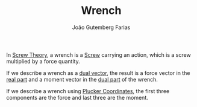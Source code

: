 #+TITLE: Wrench
#+AUTHOR: João Gutemberg Farias
#+EMAIL: joao.gutemberg.farias@gmail.com
#+CREATED: [2022-02-18 Fri 12:34]
#+LAST_MODIFIED: [2022-02-18 Fri 12:38]
#+ROAM_TAGS: 

In [[file:screw_theory.org][Screw Theory]], a wrench is a [[file:screw.org][Screw]] carrying an action, which is a screw multiplied by a force quantity.

If we describe a wrench as a [[file:dual_vector.org][dual vector]], the result is a force vector in the [[file:real_part.org][real part]] and a moment vector in the [[file:dual_part.org][dual part]] of the wrench.

If we describe a wrench using [[file:plucker_coordinates.org][Plucker Coordinates]], the first three components are the force and last three are the moment.
